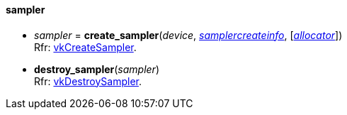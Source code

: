 
[[sampler]]
==== sampler

[[create_sampler]]
* _sampler_ = *create_sampler*(_device_, <<samplercreateinfo, _samplercreateinfo_>>, [<<allocators, _allocator_>>]) +
[small]#Rfr: https://www.khronos.org/registry/vulkan/specs/1.0-extensions/html/vkspec.html#vkCreateSampler[vkCreateSampler].#

[[destroy_sampler]]
* *destroy_sampler*(_sampler_) +
[small]#Rfr: https://www.khronos.org/registry/vulkan/specs/1.0-extensions/html/vkspec.html#vkDestroySampler[vkDestroySampler].#


